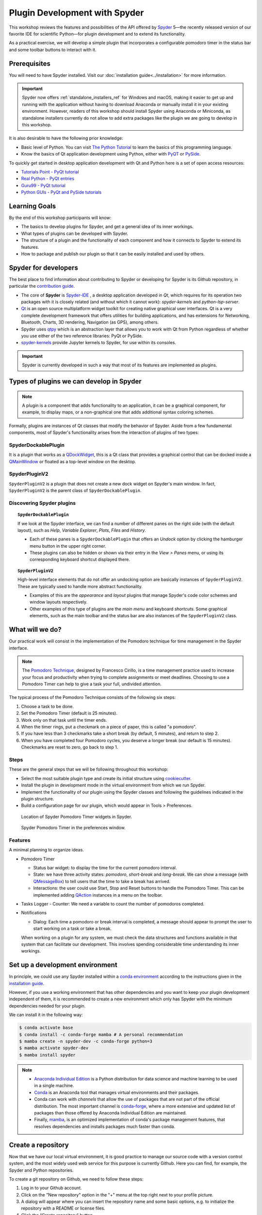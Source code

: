 ##############################
Plugin Development with Spyder
##############################

This workshop reviews the features and possibilities of the API offered by `Spyder`_ 5—the recently released version of our favorite IDE for scientific Python—for plugin development and to extend its functionality.

As a practical exercise, we will develop a simple plugin that incorporates a configurable pomodoro timer in the status bar and some toolbar buttons to interact with it.

.. _Spyder: https://www.spyder-ide.org



=============
Prerequisites
=============

You will need to have Spyder installed. Visit our :doc:`installation guide<../installation>` for more information.

.. important::

   Spyder now offers :ref:`standalone_installers_ref` for Windows and macOS, making it easier to get up and running with the application without having to download Anaconda or manually install it in your existing environment.
   However, readers of this workshop should install Spyder using Anaconda or Miniconda, as standalone installers currently do not allow to add extra packages like the plugin we are going to develop in this workshop.

It is also desirable to have the following prior knowledge:

* Basic level of Python. You can visit `The Python Tutorial`_ to learn the basics of this programming language.
* Know the basics of Qt application development using Python, either with `PyQT`_ or `PySide`_.

To quickly get started in desktop application development with Qt and Python here is a set of open access resources:

* `Tutorials Point - PyQt tutorial`_
* `Real Python - PyQt entries`_
* `Guru99 - PyQt tutorial`_
* `Python GUIs - PyQt and PySide tutorials`_

.. _The Python Tutorial: https://docs.python.org/3/tutorial/
.. _PyQt: https://www.riverbankcomputing.com/static/Docs/PyQt5/
.. _PySide: https://doc.qt.io/qtforpython-5/index.html
.. _Tutorials Point - PyQt tutorial: https://www.tutorialspoint.com/pyqt/index.htm
.. _Real Python - PyQt entries: https://realpython.com/search?q=pyqt
.. _Guru99 - PyQt tutorial: https://www.guru99.com/pyqt-tutorial.html
.. _Python GUIs - PyQt and PySide tutorials: https://www.pythonguis.com/

==============
Learning Goals
==============

By the end of this workshop participants will know:

* The basics to develop plugins for Spyder, and get a general idea of its inner workings.
* What types of plugins can be developed with Spyder.
* The structure of a plugin and the functionality of each component and how it connects to Spyder to extend its features.
* How to package and publish our plugin so that it can be easily installed and used by others.



=====================
Spyder for developers
=====================

The best place to find information about contributing to Spyder or developing for Spyder is its Github repository, in particular the `contribution guide`_.

.. image:: images/workshop-3/pd_spyder_ide.png
   :alt: Spyder IDE components.

* The core of **Spyder** is `Spyder-IDE`_ , a desktop application developed in *Qt*, which requires for its operation two packages with it is closely related (and without which it cannot work): *spyder-kernels* and *python-lsp-server*.

* `Qt`_ is an open source multiplatform widget toolkit for creating native graphical user interfaces. Qt is a very complete development framework that offers utilities for building applications, and has extensions for Networking, Bluetooth, Charts, 3D rendering, Navigation (as GPS), among others.

* Spyder uses `qtpy`_ which is an abstraction layer that allows you to work with Qt from Python regardless of whether you use either of the two reference libraries: PyQt or PySide.

* `spyder-kernels`_ provide Jupyter kernels to Spyder, for use within its consoles.

.. important::

   Spyder is currently developed in such a way that most of its features are implemented as plugins.

.. _contribution guide: https://github.com/spyder-ide/spyder/blob/master/CONTRIBUTING.md
.. _Qt: https://www.qt.io/
.. _qtpy: https://github.com/spyder-ide/qtpy
.. _spyder-kernels: https://github.com/spyder-ide/spyder-kernels
.. _pyls-spyder: https://github.com/spyder-ide/pyls-spyder
.. _python-lsp-server: https://github.com/python-lsp/python-lsp-server



=========================================
Types of plugins we can develop in Spyder
=========================================


.. image:: images/workshop-3/pd_spyder_plugins.png
   :alt: Types of Spyder plugins.

.. note::

    A plugin is a component that adds functionality to an application, it can be a graphical component, for example, to display maps, or a non-graphical one that adds additional syntax coloring schemes.

Formally, plugins are instances of Qt classes that modify the behavior of Spyder.
Aside from a few fundamental components, most of Spyder's functionality arises from the interaction of plugins of two types:


SpyderDockablePlugin
~~~~~~~~~~~~~~~~~~~~

It is a plugin that works as a `QDockWidget`_, this is a Qt class that provides a graphical control that can be docked inside a `QMainWindow`_ or floated as a top-level window on the desktop.

.. _QDockWidget: https://doc.qt.io/archives/qtforpython-5.12/PySide2/QtWidgets/QDockWidget.html
.. _QMainWindow: https://doc.qt.io/archives/qtforpython-5.12/PySide2/QtWidgets/QMainWindow.html


SpyderPluginV2
~~~~~~~~~~~~~~

``SpyderPluginV2`` is a plugin that does not create a new dock widget on Spyder's main window. In fact, ``SpyderPluginV2`` is the parent class of ``SpyderDockablePlugin``.



Discovering Spyder plugins
~~~~~~~~~~~~~~~~~~~~~~~~~~

.. topic:: ``SpyderDockablePlugin``

   If we look at the Spyder interface, we can find a number of different panes on the right side (with the default layout), such as *Help*, *Variable Explorer*, *Plots*, *Files* and *History*.

   * Each of these panes is a ``SpyderDockablePlugin`` that offers an *Undock* option by clicking the hamburger menu button in the upper right corner.

   * These plugins can also be hidden or shown via their entry in the *View > Panes* menu, or using its corresponding keyboard shortcut displayed there.

.. topic:: ``SpyderPluginV2``

   High-level interface elements that do not offer an undocking option are basically instances of ``SpyderPluginV2``. These are typically used to handle more abstract functionality.

   * Examples of this are the *appearance* and *layout* plugins that manage Spyder's code color schemes and window layouts respectively.

   * Other examples of this type of plugins are the *main menu* and keyboard *shortcuts*. Some graphical elements, such as the main toolbar and the status bar are also instances of the ``SpyderPluginV2`` class.



================
What will we do?
================

Our practical work will consist in the implementation of the Pomodoro technique for time management in the Spyder interface.

.. image:: images/workshop-3/pd_pomodoro_timer.png
   :alt: Description of the pomodoro technique.

.. note::

   The `Pomodoro Technique`_, designed by Francesco Cirillo, is a time management practice used to increase your focus and productivity when trying to complete assignments or meet deadlines.
   Choosing to use a Pomodoro Timer can help to give a task your full, undivided attention.

The typical process of the Pomodoro Technique consists of the following six
steps:

1. Choose a task to be done.
2. Set the Pomodoro Timer (default is 25 minutes).
3. Work only on that task until the timer ends.
4. When the timer rings, put a checkmark on a piece of paper, this is called "a pomodoro".
5. If you have less than 3 checkmarks take a short break (by default, 5 minutes), and return to step 2.
6. When you have completed four Pomodoro cycles, you deserve a longer break (our default is 15 minutes). Checkmarks are reset to zero, go back to step 1.

.. _Pomodoro Technique: https://francescocirillo.com/pages/pomodoro-technique


Steps
~~~~~

These are the general steps that we will be following throughout this workshop:

* Select the most suitable plugin type and create its initial structure using `cookiecutter`_.
* Install the plugin in development mode in the virtual environment from which we run Spyder.
* Implement the functionality of our plugin using the Spyder classes and following the guidelines indicated in the plugin structure.
* Build a configuration page for our plugin, which would appear in Tools > Preferences.

.. figure:: images/workshop-3/pd_spyder_wireframe.png
   :alt: Location of Spyder Pomodoro Timer widgets in Spyder.

   Location of Spyder Pomodoro Timer widgets in Spyder.

.. figure:: images/workshop-3/pd_preferences_wireframe.png
   :alt: Spyder Pomodoro Timer in the preferences window.

   Spyder Pomodoro Timer in the preferences window.


Features
~~~~~~~~

A minimal planning to organize ideas.

* Pomodoro Timer

  - Status bar widget: to display the time for the current pomodoro interval.
  - State: we have three activity states: *pomodoro*, *short-break* and *long-break*. We can show a message (with `QMessageBox`_) to tell users that the time to take a break has arrived.
  - Interactions: the user could use Start, Stop and Reset buttons to handle the Pomodoro Timer. This can be implemented adding `QAction`_ instances in a menu on the toolbar.

* Tasks Logger
  - Counter: We need a variable to count the number of pomodoros completed.

* Notifications

  - Dialog: Each time a pomodoro or break interval is completed, a message should appear to prompt the user to start working on a task or take a break.

  When working on a plugin for any system, we must check the data structures and functions available in that system that can facilitate our development.
  This involves spending considerable time understanding its inner workings.

.. _QTimer: https://doc.qt.io/archives/qtforpython-5.12/PySide2/QtCore/QTimer.html
.. _QToolButton: https://doc.qt.io/archives/qtforpython-5.12/PySide2/QtWidgets/QToolButton.html
.. _QAction: https://doc.qt.io/archives/qtforpython-5.12/PySide2/QtWidgets/QAction.html
.. _QLabel: https://doc.qt.io/archives/qtforpython-5.12/PySide2/QtWidgets/QLabel.html
.. _QLineEdit: https://doc.qt.io/archives/qtforpython-5.12/PySide2/QtWidgets/QLineEdit.html
.. _QMessageBox: https://doc.qt.io/archives/qtforpython-5.12/PySide2/QtWidgets/QMessageBox.html


================================
Set up a development environment
================================

In principle, we could use any Spyder installed within a `conda environment`_ according to the instructions given in the `installation guide`_.

However, if you use a working environment that has other dependencies and you want to keep your plugin development independent of them, it is recommended to create a new environment which only has Spyder with the minimum dependencies needed for your plugin.

.. image:: images/workshop-3/pd_dev_environment.png
   :alt: Spyder development environment.

We can install it in the following way:

.. code-block:: bash

   $ conda activate base
   $ conda install -c conda-forge mamba # A personal recommendation
   $ mamba create -n spyder-dev -c conda-forge python=3
   $ mamba activate spyder-dev
   $ mamba install spyder

.. note::

   * `Anaconda Individual Edition`_ is a Python distribution for data science and machine learning to be used in a single machine.
   * `Conda`_ is an Anaconda tool that manages virtual environments and their packages.
   * Conda can work with *channels* that allow the use of packages that are not part of the official distribution. The most important channel is `conda-forge`_, where a more extensive and updated list of packages than those offered by Anaconda Individual Edition are maintained.
   * Finally, `mamba`_, is an optimized implementation of conda's package management features, that resolves dependencies and installs packages much faster than conda.

.. _conda environment: https://conda.io/projects/conda/en/latest/user-guide/concepts/environments.html#virtual-environments
.. _installation guide: https://docs.spyder-ide.org/5/installation.html
.. _Anaconda Individual Edition: https://www.anaconda.com/products/individual
.. _Conda: https://docs.conda.io/en/latest/
.. _conda-forge: https://conda-forge.org/
.. _mamba: https://github.com/mamba-org/mamba



===================
Create a repository
===================

Now that we have our local virtual environment, it is good practice to manage our source code with a version control system, and the most widely used web service for this purpose is currently Github. Here you can find, for example, the Spyder and Python repositories.

.. image:: images/workshop-3/pd_github_repo.png
   :alt: Git and Github repository concepts.

To create a git repository on Github, we need to follow these steps:

#. Log in to your Github account.
#. Click on the "New repository" option in the "+" menu at the top right next to your profile picture.
#. A dialog will appear where you can insert the repository name and some basic options, e.g. to initialize the repository with a README or license files.
#. Click the “Create repository” button.
#. In the main window of the recently created repository, click on the green "Code" button an copy the clone link.
#. In your local command line run ``$ git clone [repo-link]``. You must have git installed and configured on your computer. If you don't have experience using git we recommend The Carpentries workshop `Version control with git`_.

A detailed description of `repository creation`_ could be found in the official Github documentation, and a `hello world`_ tutorial with basic git operations from the Github interface.

.. _Version control with git: https://swcarpentry.github.io/git-novice/
.. _repository creation: https://docs.github.com/en/get-started/quickstart/create-a-repo
.. _hello world: https://docs.github.com/en/get-started/quickstart/hello-world



=================
Let's get started
=================

We already have a git repository and a virtual environment where Spyder 5 is installed.

Let's activate our environment and go into the local folder of our repository.

.. code-block:: shell

   mamba activate spyder-dev
   cd /path/to/your/repository

Then we need to use ``cookiecutter`` to create the initial structure of our plugin. `cookiecutter`_ is a tool made in Python specifically designed to create project templates.
We have developed one of these templates to generate the basic structure of a plugin, it can be found at: https://github.com/spyder-ide/spyder5-plugin-cookiecutter

.. _cookiecutter: https://cookiecutter.readthedocs.io

.. image:: images/workshop-3/pd_plugin_structure.png
   :alt: Folder structure of our plugin.

Let's run cookiecutter to generate our

.. code-block:: shell

   $ cookiecutter https://github.com/spyder-ide/spyder5-plugin-cookiecutter
   You\'ve downloaded /home/mapologo/.cookiecutters/spyder5-plugin-cookiecutter before. Is it okay to delete and re-download it? [yes]:
   full_name [Spyder Bot]: Francisco Palm # It's your name, better John Doe
   email [spyder.python@gmail.com]: fpalm@qu4nt.com
   github_username [spyder-bot]: map0logo
   github_org [spyder-ide]:
   project_name [Spyder Boilerplate]: Spyder Pomodoro Timer
   project_short_description [Boilerplate needed to create a Spyder Plugin.]: A very simple pomodoro timer that shows in the status bar.
   project_pypi_name [spyder-pomodoro-timer]:
   project_package_name [spyder_pomodoro_timer]:
   pypi_username [map0logo]:
   Select plugin_type:
   1 - Spyder Dockable Plugin
   2 - Spyder Plugin
   Choose from 1, 2 [1]: 2
   Select open_source_license:
   1 - MIT license
   2 - BSD license
   3 - ISC license
   4 - Apache Software License 2.0
   5 - GNU General Public License v3
   6 - Not open source
   Choose from 1, 2, 3, 4, 5, 6 [1]: 1


The plugin structure
~~~~~~~~~~~~~~~~~~~~


After ``cookicutter`` finishes its job, you'll get the following tree structure in your repository

.. code-block:: bash

   .
   ├── [Some info files]
   ├── Makefile
   ├── setup.py
   ├── spyder_pomodoro_timer
   │   ├── __init__.py
   │   └── spyder
   │       ├── __init__.py
   │       ├── api.py
   │       ├── confpage.py
   │       ├── container.py
   │       ├── locale
   │       │   └── spyder_pomodoro_timer.pot
   │       ├── plugin.py
   │       └── widgets.py
   └── tests


In the root folder you'll find two important files:

* The Makefile, which has several useful commands:

.. code-block:: bash

   clean                remove all build, test, coverage and Python artifacts
   clean-build          remove build artifacts
   clean-pyc            remove Python file artifacts
   clean-test           remove test and coverage artifacts
   test                 run tests quickly with the default Python
   docs                 generate Sphinx HTML documentation, including API docs
   servedocs            compile the docs watching for changes
   release              package and upload a release
   dist                 builds source and wheel package
   install              install the package to the active Python's site-packages
   develop              install the package to the active Python's site-packages


* ``setup.py``, which helps you to install, package and distribute your plugin with ``setuptools``, the standard for distributing Python Modules.
  On this file the ``entry_points`` parameter of ``setup`` is quite important, as it is the one that allows Spyder to identify this package as a plugin, and to know how to access its functionalities.



The ``spyder-pomodoro-timer`` folder has the name you introduced when running ``cookiecutter``. Inside this you'll see a folder called ``spyder``, where we will place the code of our plugin.

In the ``spyder`` directory you'll find the following files:

* ``api.py``: where the functionality of the plugin is exposed to the rest of Spyder. That would allow additional functionality to be added from other plugins.

* ``plugin.py``: is the core of the plugin. Depending on the type of plugin we created, here you'll see an instance of ``SpyderDockablePlugin`` or ``SpyderPluginV2``.

  * If it is a ``SpyderPluginV2`` you should set a constant class named ``CONTAINER_CLASS`` with an instance of ``PluginMainContainer``.
  * If it is a ``SpyderDockablePlugin`` you should set a constant class named ``WIDGET_CLASS`` with an instance of ``PluginMainWidget``.

* ``container.py``: only used for ``SpyderPluginV2`` plugins. This file contains an instance of ``PluginMainContainer`` that holds a reference to all graphical elements (or widgets) that the plugin is going to add to the interface. This is necessary because Qt requires widgets to be children of other widgets before using them (otherwise they appear as floating windows). Since ``SpyderPluginV2`` is not a widget, we need a data structure (i.e. the container) that is a widget for that.

* ``widgets.py``: in this file we will add the graphical components of our plugin. If it is of type ``SpyderPluginV2`` and it does not have widgets, then it is not necessary.
  We can also place here the instance of ``PluginMainWidget`` necessary for ``SpyderDockablePlugin``, if we are developing that kind of plugin.

* ``confpage.py``: this is where you specify the configuration page that will be displayed in ``Preferences``, so that the user can adjust the options of our plugin.



=========================
Building our first plugin
=========================

From now on we will be building the plugin step by step. In the `spyder pomodoro timer repository`_ you will find the final version of the code for you to take a look at it, in case we are missing any detail.

.. _spyder pomodoro timer repository: https://github.com/map0logo/spyder-pomodoro-timer

Widgets
~~~~~~~

The best way to start building our plugin is by implementing its graphical components first in ``widgets.py``

Let's call the initial version, without any editing ``INITIAL``.
In `INITIAL`_, widgets.py is as follows:

.. code-block:: python

   # Spyder imports
   from spyder.api.config.decorators import on_conf_change
   from spyder.api.translations import get_translation

   from spyder.api.widgets.mixins import SpyderWidgetMixin


   # Localization
   _ = get_translation("spyder_pomodoro_timer.spyder")


.. hint::

   The preset imports are a guide to what we will need in our plugin. The ``on_conf_change`` decorator will allow us to propagate the changes in configuration. ``get_translation`` helps us to generate translation strings for the plugin and ``SpyderWidgetMixin`` adds to any widget the attributes and methods needed to integrate it with Spyder (icon, style, translation, actions and extra options).

When taking a look at the Spyder ``api`` module, we can find that in Spyder there are two types of predefined components for the status bar:

* ``StatusBarWidget``, a class derived from ``QWidget`` and ``SpyderWidgetMixin``, which contains an icon, a label and a spinner (to show the plugin loading).
* ``BaseTimerStatus``, a class derived from ``StatusBarWidget`` with an internal ``QTimer`` to periodically update its content.

.. note::

   Below, we will be indicating links in github with the diffs between the tags, this as an aid to check the progressive changes that will be made in the code.

The first version that we are going to reach after the first editions will be called ``HELLO WORLD``.

`INITIAL -> HELLO WORLD widgets.py diff`_

.. _INITIAL -> HELLO WORLD widgets.py diff: https://github.com/map0logo/spyder-pomodoro-timer/commit/c7b5cc6c4ce3c4afcd3cb9d3474bdabe2b81e060

Since we want a widget that shows the pomodoro countdown and is periodically updated, we will use a ``BaseTimerStatus`` instance.

So, we can substitute

.. code-block:: python

   from spyder.api.widgets.mixins import SpyderWidgetMixin

with

.. code-block:: python

   from spyder.api.widgets.status import BaseTimerStatus
   from spyder.utils.icon_manager import ima

Add an initial import:

.. code-block:: python

   # Third party imports
   import qtawesome as qta

With that, we can write our first widget like this

.. code-block:: python

   class PomodoroTimerStatus(BaseTimerStatus):
       """Status bar widget to display the pomodoro timer"""

       ID = "pomodoro_timer_status"
       CONF_SECTION = "spyder_pomodoro_timer"

       def __init__(self, parent):
           super().__init__(parent)
           self.value = "25:00"

       def get_tooltip(self):
           """Override api method."""
           return "I am the Pomodoro timer!"

       def get_icon(self):
           return qta.icon("mdi.av-timer", color=ima.MAIN_FG_COLOR)

.. hint::

    Spyder needs ``ID`` to be defined for ``BaseTimerStatus``. Its constructor calls the parent class constructor and initializes the label with ``value``.

We add a tooltip to verify the presence of our widget. Since Spyder uses ``qtawesome`` (another of our projects that eases the incorporation of iconic fonts into PyQt applications), we can select an appropriate icon by running the ``qta-browser`` command on a terminal.

.. code-block:: bash

   (spyder-dev) $ qta-browser

From here we can select and copy the name of the icon of our preference.

.. image:: images/workshop-3/pd_qta-browser_timer.png
   :alt: qta browser dialog

To finish the implementation of our widget, we need to add the following method:

.. code-block:: python

   # ---- BaseTimerStatus API
   def get_value(self):
       """Get current time of the timer"""

       return self.value

``BaseTimerStatus`` requires this method to be implemented to update its content every time it is requested by the internal timer.


The container
~~~~~~~~~~~~~

The next step in the development of our plugin is to create an instance of the widget we wrote above, so we can add it to Spyder's status bar. For that, we need to use a container. Due to Qt specifics, we need an instance of ``QWidget`` (the container) to be the parent of all other widgets part of our plugin (as mentioned above).

Thus, the `COOKIECUTTER`_ version of ``container.py`` is:

.. code-block:: python

   from spyder.api.config.decorators import on_conf_change
   from spyder.api.translations import get_translation
   from spyder.api.widgets.main_container import PluginMainContainer

   _ = get_translation("spyder_pomodoro_timer.spyder")


   class SpyderPomodoroTimerContainer(PluginMainContainer):

       # Signals

       # --- PluginMainContainer API
       # ------------------------------------------------------------------------
       def setup(self):
           pass

       def update_actions(self):
           pass

`INITIAL -> HELLO WORLD container.py diff`_

.. _INITIAL -> HELLO WORLD container.py diff: https://github.com/map0logo/spyder-pomodoro-timer/commit/73dbc2c010274613357d6d8d2e4d1428dc030c77

In this case ``SpyderPomodoroTimerContainer`` is already defined, and we must implement the ``setup`` and ``update_actions`` methods.

Now we are going to add the widget created earlier to the container. To do so, first we need to import the widget.

.. code-block:: python

   # Local imports
   from spyder_pomodoro_timer.spyder.widgets import PomodoroTimerStatus

Then we edit the ``setup`` method to add an instance of our widget.

.. code-block:: python

       def setup(self):
           # Widgets
           self.pomodoro_timer_status = PomodoroTimerStatus(self)


Plugin
~~~~~~

Finally, we define our plugin so that it is registered within Spyder.
The `INITIAL`_ version (i.e. the one created by cookiecutter)  for ``plugin.py`` is:

* Imports:

.. code-block:: python

    # Third-party imports
    from qtpy.QtGui import QIcon

    # Spyder imports
    from spyder.api.plugins import Plugins, SpyderPluginV2
    from spyder.api.translations import get_translation

    # Local imports
    from spyder_pomodoro_timer.spyder.confpage import SpyderPomodoroTimerConfigPage
    from spyder_pomodoro_timer.spyder.container import SpyderPomodoroTimerContainer

    _ = get_translation("spyder_pomodoro_timer.spyder")

* Plugin class:

.. code-block:: python

    class SpyderPomodoroTimer(SpyderPluginV2):
        """
        Spyder Pomodoro Timer plugin.
        """

        NAME = "spyder_pomodoro_timer"
        REQUIRES = []
        OPTIONAL = []
        CONTAINER_CLASS = SpyderPomodoroTimerContainer
        CONF_SECTION = NAME
        CONF_WIDGET_CLASS = SpyderPomodoroTimerConfigPage

        # --- Signals

        # --- SpyderPluginV2 API
        # ------------------------------------------------------------------------
        def get_name(self):
            return _("Spyder Pomodoro Timer")

        def get_description(self):
            return _("A very simple pomodoro timer")

        def get_icon(self):
            return QIcon()

        def on_initialize(self):
            container = self.get_container()
            print('SpyderPomodoroTimer initialized!')

        def check_compatibility(self):
            valid = True
            message = ""  # Note: Remember to use _("") to localize the string
            return valid, message

        def on_close(self, cancellable=True):
            return True

`INITIAL -> HELLO WORLD plugin.py diff`_

.. _INITIAL -> HELLO WORLD plugin.py diff: https://github.com/map0logo/spyder-pomodoro-timer/commit/d368e695e096e1a054e043671f98b5f0021b6822

First, we need to declare the dependencies of our plugin, by defining the ``REQUIRES`` class constant. Since we're going to add a status bar widget, we require the ``StatusBar`` plugin, as shown below.

.. code-block:: python

       REQUIRES = [Plugins.StatusBar]

Then we need to set the icon for our plugin. For that, we substitute

.. code-block:: python

   from qtpy.QtGui import QIcon

   # ...

and

.. code-block:: python

       def get_icon(self):
           return QIcon()

by

.. code-block:: python

   # Third-party imports
   import qtawesome as qta

   # Spyder imports
   from spyder.utils.icon_manager import ima

and

.. code-block:: python

       def get_icon(self):
           return qta.icon("mdi.av-timer", color=ima.MAIN_FG_COLOR)


Due to recent changes to the Spyder API, we need to add to the spyder imports

.. code-block:: python

   # Spyder imports
   from spyder.api.plugin_registration.decorators import on_plugin_available

And add after the ``on_initialize`` method, the following:

.. code-block:: python

       @on_plugin_available(plugin=Plugins.StatusBar)
       def on_statusbar_available(self):
           statusbar = self.get_plugin(Plugins.StatusBar)
           if statusbar:
               statusbar.add_status_widget(self.pomodoro_timer_status)

With these changes, Spyder will be aware of the presence of our plugin, and that this plugin adds a new widget to the status bar.

Finally, we add the following method to our plugin:

.. code-block:: python

   @property
   def pomodoro_timer_status(self):
       container = self.get_container()
       return container.pomodoro_timer_status

In this way, ``SpyderPomodoroTimer`` can access ``pomodoro_timer_status`` of ``SpyderPomodoroTimerContainer`` as if it were its own property.

In summary, we did the following:

.. image:: images/workshop-3/pd_plugin_build.png
   :alt: Basic structure of Pomodoro Timer Spyder plugin.

We created a widget, then we added it to the container, which is registered in the plugin through the ``CONTAINER_CLASS`` constant. In the plugin, we accessed the instance of that widget and added it to the status bar.

.. _INITIAL: https://github.com/map0logo/spyder-pomodoro-timer/tree/v0.1.1-dev0

======================
How to test our plugin
======================

Now it is time to see how our plugin looks in the Spyder interface.

**From the root folder of our plugin**, we activate the environment where Spyder is installed, and run:

.. code-block:: bash

   (base) $ conda activate spyder-dev
   (spyder-dev) $ pip install -e .


Now we can see two outputs. The first one is shown in the command line:

.. code-block:: bash

   (spyder-dev) $ spyder
   SpyderPomodoroTimer registered!

And in Spyder you'll see our plugin in the status bar with the tooltip "I am the Pomodoro tooltip".

.. image:: images/workshop-3/pd_hello_world.png
   :alt: First version of our plugin

Keep in mind that every time we make a change to our code, it is necessary to restart Spyder so that the plugin is reloaded and we can check the changes.



====================
Enhancing our plugin
====================

From now on we are going to go into details of how things are implemented in Qt. So in case you have any doubts, the Qt documentation will be your best guide.
We created an annex to this workshop that quickly explains way the fundamental concepts of Qt for those in a hurry: :ref:`qt-fundamentals`


Timer updates
~~~~~~~~~~~~~

The first problem with our plugin is that its pomodoro timer is not being updated. To activate it we can use the ``QTimer`` in ``PomodoroTimerStatus``, which is present because it's an instance of ``BaseTimerStatus``.

The second version where the value in the status bar is updated is called ``TIMER``.

Let's go back to ``widgets.py`` and add this constant below the import lines (line 22).

`HELLO WORLD -> TIMER widgets.py diff`_

.. _HELLO WORLD -> TIMER widgets.py diff: https://github.com/map0logo/spyder-pomodoro-timer/commit/5d72eaf2c8ce6c7760529c90121837e275757974

.. code-block:: python

   # --- Constants
   # ------ Time limits by default

   POMODORO_DEFAULT = 25 * 60 * 1000  # 25 mins in milliseconds
   INTERVAL = 1000

``POMODORO_DEFAULT`` is to set the pomodoro time limit in milliseconds, and ``INTERVAL`` to the timer update rate.

Now, in the ``__init__`` method of ``PomodoroTimerStatus`` we need to add:

.. code-block:: python

       # Actual time limits
       self.pomodoro_limit = POMODORO_DEFAULT
       self.countdown = self.pomodoro_limit

       self._interval = INTERVAL
       self.timer.timeout.connect(self.update_timer)
       self.timer.start(self._interval)

Up to this point, we created a default value (``POMODORO_DEFAULT``) for the timer duration during pomodoros; we added it to the ``pomodoro_limit`` attribute to be able to configure it; and with that value we initialized the ``countdown`` attribute that will be modified over time.
As for the update interval of the timer, we set it to to the value of ``INTERVAL``, which corresponds to 1 second (one thousand milliseconds).

The function of ``self.timer`` is to update our timer periodically. This is done through the method ``timeout.connect()``, to which we pass as parameter the reference to the ``update_timer`` function that will perform the required adjustments.

Now let's implement ``update_timer`` at the end of the file:

.. code-block:: python

       def display_time(self):
           """Calculate the time that should be displayed."""

           minutes = int((self.countdown / (1000 * 60)) % 60)
           seconds = int((self.countdown / 1000) % 60)
           return f"{minutes:02d}:{seconds:02d}"

       def update_timer(self):
           """Updates the timer and the current widget. Also, update the
           task counter if a task is set."""

           if self.countdown > 0:
               # Update the current timer by decreasing the current running time by one second
               self.countdown -= INTERVAL
               self.value = self.display_time()

Here we rely on the ``display_time`` method that converts the current ``countdown`` value, which is measured in milliseconds, into a human-readable format. And ``update_timer`` simply keeps updating the countdown until it reaches zero.

If we run Spyder again we will find that our timer has come to life.

.. image:: images/workshop-3/pd_timer_countdown.gif
   :alt: Timer countdown working.



==============
Timer controls
==============

Now we need a way to control our timer. We can achieve this by adding some buttons to Spyder's toolbar, which will be useful to learn how to work with toolbars, menus and actions in Spyder.


PomodoroTimerToolbar
~~~~~~~~~~~~~~~~~~~~

The next version where actions are added to the toolbar is called ``ACTIONS``.

`TIMER -> ACTIONS widgets.py diff`_

.. _TIMER -> ACTIONS widgets.py diff: https://github.com/map0logo/spyder-pomodoro-timer/commit/48a946fdbb934b9b85facd3c1b77fc8999e049a9

Let's go back to ``widgets.py`` and import the Spyder application toolbar class:

.. code-block:: python

   from spyder.api.widgets.toolbars import ApplicationToolbar

And create an instance of it by adding the following code before the definition of ``PomodoroTimerStatus``:

.. code-block:: python

   class PomodoroTimerToolbar(ApplicationToolbar):
       """Toolbar to add buttons to control our timer."""

       ID = 'pomodoro_timer_toolbar'

As you can see, this statement is very simple. It only needs to declare an ``ID``, that serves to identify our toolabr among the rest.

It is possible to include other Qt widgets in our toolbar, but in this case it's better to use the appropriate Spyder methods for that in order to maintain their relationship with the rest of the application. In other words, as long as the widget you need exists in ``spyder.api.widgets``, use it!


Next, we need to declare a boolean variable in our status widget to indicate if the countdown is paused or not. For that, let's add the following inside the ``__init__`` method of ``PomodoroTimerStatus``:

.. code-block:: python

   self.pause = True

And inside the ``update_timer`` method, substitute

.. code-block:: python

           if self.countdown > 0:
               ...

by

.. code-block:: python

           if self.countdown > 0 and not self.pause:
               ...


Create the Pomodoro Toolbar
~~~~~~~~~~~~~~~~~~~~~~~~~~~

Now we are going to create a new section in our toolbar and associate some functionality to it by means of actions. This particular information is recommended to be included in the ``api.py`` file because this way we can offer endpoints to the rest of Spyder and new plugins for tweaking the behavior of our plugin.

`TIMER -> ACTIONS api.py diff`_

.. _TIMER -> ACTIONS api.py diff: https://github.com/map0logo/spyder-pomodoro-timer/commit/cf540f972f37aaf5d6ccc8524cbcc7aeae9c483b

Let's add the following to the end of ``api.py``:

.. code-block:: python

   class PomodoroToolbarActions:
       Start = 'start_timer'
       Pause = 'pause_timer'
       Stop = 'stop_timer'


   class PomodoroToolbarSections:
       Controls = "pomodoro_timer"

   class PomodoroMenuSections:
       Main = "main_section"

With these we are telling the rest of Spyder, and our own plugin, that we are going to have a new toolbar section called "pomodoro_timer". This section will consist of a button containing a menu (with a single section "main_section") and actions identified as "start_timer", "pause_timer" and "stop_timer", to start, pause and stop (resetting) our timer, respectively.

Note that these are simple class definitions with class constants, to ease the encapsulation and exchange of this information in a simple way.

Add actions to the toolbar
~~~~~~~~~~~~~~~~~~~~~~~~~~

`TIMER -> ACTIONS container.py diff`_

.. _TIMER -> ACTIONS container.py diff: https://github.com/map0logo/spyder-pomodoro-timer/commit/492f30771285af937a8a75d69e4e879d21f9dc0f

Now let's go to ``container.py``, where we are going to implement the behavior of our new toolbar and its actions.
In this case, we are not going to specify the internal behavior of our plugin, but the relationship between its widgets and other areas of Spyder, so it is more convenient to do it in the container.

As we did with ``PomodoroTimerStatus``, we are going to use ``qtawesome`` icons for our actions. For this purpose, let's add at the beginning of our imports:

.. code-block:: python

   # Third party imports
   import qtawesome as qta
   from qtpy.QtWidgets import QToolButton

We also imported ``QToolButton`` because it will be used to set the button that we will add in our toolbar.

At the end of the Spyder imports we also need:

.. code-block:: python

   from spyder.utils.icon_manager import ima

Now, let's include ``PomodoroTimerToolbar`` and the actions and sections we just declared in ``api.py`` in our local imports:

.. code-block:: python

   from spyder_pomodoro_timer.spyder.widgets import (
       PomodoroTimerStatus,
       PomodoroTimerToolbar,
   )
   from spyder_pomodoro_timer.spyder.api import (
       PomodoroToolbarActions,
       PomodoroToolbarSections,
       PomodoroMenuSections,
   )

Next, we need to do following things in the ``setup`` method of ``SpyderPomodoroTimerContainer``.

The first one is to create an instance of the toolbar class we declared earlier:

.. code-block:: python

           title = _("Pomodoro Timer Toolbar")
           self.pomodoro_timer_toolbar = PomodoroTimerToolbar(self, title)

The second one is to create the actions corresponding to Start, Pause and Stop our pomodoro timer:

.. code-block:: python

           # Actions
           start_timer_action = self.create_action(
               PomodoroToolbarActions.Start,
               text=_("Start"),
               tip=_("Start timer"),
               icon=qta.icon("fa.play-circle", color=ima.MAIN_FG_COLOR),
               triggered=self.start_pomodoro_timer,
           )

           pause_timer_action = self.create_action(
               PomodoroToolbarActions.Pause,
               text=_("Pause"),
               tip=_("Pause timer"),
               icon=qta.icon("fa.pause-circle", color=ima.MAIN_FG_COLOR),
               triggered=self.pause_pomodoro_timer,
           )

           stop_timer_action = self.create_action(
               PomodoroToolbarActions.Stop,
               text=_("Stop"),
               tip=_("Stop timer"),
               icon=qta.icon("fa.stop-circle", color=ima.MAIN_FG_COLOR),
               triggered=self.stop_pomodoro_timer,
           )

The third one is to create the menu that will contain our actions and add them to it.

.. code-block:: python

           self.pomodoro_menu = self.create_menu(
               "pomodoro_timer_menu",
               text=_("Pomodoro timer"),
               icon=qta.icon("mdi.av-timer", color=ima.MAIN_FG_COLOR),
           )

           # Add actions to the menu
           for action in [start_timer_action, pause_timer_action, stop_timer_action]:
               self.add_item_to_menu(
                   action,
                   self.pomodoro_menu,
                   section=PomodoroMenuSections.Main,
               )

The fourth one is to create a button that will contain the menu and configure it as ``PopupMode``, so that it is displayed when clicked.

.. code-block:: python

           self.pomodoro_button = self.create_toolbutton(
               "pomodoro_timer_button",
               text=_("Pomodoro timer"),
               icon=qta.icon("mdi.av-timer", color=ima.MAIN_FG_COLOR),
           )

           self.pomodoro_button.setMenu(self.pomodoro_menu)
           self.pomodoro_button.setPopupMode(QToolButton.InstantPopup)

And finally, the fifth one is to add the button to our toolbar:

.. code-block:: python

           # Add menu to toolbar
           self.add_item_to_toolbar(
               self.pomodoro_button,
               self.pomodoro_timer_toolbar,
               section=PomodoroToolbarSections.Controls,
           )

When creating the actions, we indicate by means of the ``triggered`` parameter the methods to be executed when they are activated, i.e. when the corresponding buttons on the toolbar are clicked.

We can insert these methods at the end of the ``SpyderPomodoroTimerContainer`` declaration, in the section that our cookiecutter template indicates as ``# --- Public API``.

.. code-block:: python

           def start_pomodoro_timer(self):
               """Start the timer."""
               self.pomodoro_timer_status.timer.start(1000)
               self.pomodoro_timer_status.pause = False

           def pause_pomodoro_timer(self):
               """Pause the timer."""
               self.pomodoro_timer_status.timer.stop()
               self.pomodoro_timer_status.pause = True

           def stop_pomodoro_timer(self):
               """Stop the timer."""
               self.pomodoro_timer_status.timer.stop()
               self.pomodoro_timer_status.pause = True
               self.pomodoro_timer_status.countdown = self.pomodoro_timer_status.pomodoro_limit

These methods simply manipulate the ``pause`` field of ``pomodoro_timer_status``, and in the case of ``stop_pomodoro_timer`` the countdown is restarted.

Register the toolbar
~~~~~~~~~~~~~~~~~~~~

`TIMER -> ACTIONS plugin.py diff`_

.. _TIMER -> ACTIONS plugin.py diff: https://github.com/map0logo/spyder-pomodoro-timer/commit/012c5ef6568114ea945501d44efb30afeefbad98

A final mandatory step is to go to ``plugin.py`` and register this new toolbar component.

To do this, add ``Plugins.Toolbar`` to the plugin requirements:

.. code-block:: python

       REQUIRES = [Plugins.StatusBar, Plugins.Toolbar]

And use this plugin's API to add the toolbar we have created in the container to Spyder's toolbar.

.. code-block:: python

       @on_plugin_available(plugin=Plugins.Toolbar)
       def on_toolbar_available(self):
           container = self.get_container()
           toolbar = self.get_plugin(Plugins.Toolbar)
           toolbar.add_application_toolbar(container.pomodoro_timer_toolbar)

Review the changes
~~~~~~~~~~~~~~~~~~

The first thing we can notice is that we already have the corresponding buttons in the toolbar.

.. image:: images/workshop-3/pd_toolbar_actions.gif
   :alt: Pomodoro timer toolbar buttons

The strings that were entered as the ``tip`` parameter in the creation of the actions are shown here as the buttons' tooltips.

Also, if we check the menu "View > Toolbars", we find that there is a new entry there corresponding to our toolbar.

.. image:: images/workshop-3/pd_view_pomodoro_toolbar.png
   :alt: View > Toolbars menu with "Pomodoro Timer Toolbar" option.


Finally, let's check how the new Pomodoro Timer control buttons in the toolbar interact with the component in the status bar.

.. image:: images/workshop-3/pd_toolbar_statusbar_interact.gif
   :alt: Interaction between the Pomodoro Timer toolbar and its status bar.



========================
Add a Configuration Page
========================

Another feature of Spyder plugins is that they can have configurable options that appear in Spyder's Preferences window.

Configuration defaults
~~~~~~~~~~~~~~~~~~~~~~

The final version in which we add a configurable parameter will be called ``CONFPAGE``.

The first step is to define what options we want to offer to our users. For this we must create a new file, which we can call ``conf.py``. In this file we will write the following:

`ACTIONS -> CONFPAGE config.py diff`_

.. _ACTIONS -> CONFPAGE config.py diff: https://github.com/map0logo/spyder-pomodoro-timer/commit/b71457c96013dc0b9c27d588f46568a81e9a2f0c

.. code-block:: python

   """Spyder terminal default configuration."""

   # --- Constants
   # ------ Time limits by default

   POMODORO_DEFAULT = 25 * 60 * 1000  # 25 mins in milliseconds

   CONF_SECTION = "spyder_pomodoro_timer"

   CONF_DEFAULTS = [
       (
           CONF_SECTION,
           {
               "pomodoro_limit": POMODORO_DEFAULT / (60 * 1000),
           },
       ),
       ("shortcuts", {"pomodoro-timer start/pause": "Ctrl+Alt+Shift+P"}),
   ]

We must highlight the declaration of ``CONF_SECTION``, which is the internal name of the section in Preferences corresponding to our plugin; and the dictionary keys associated with ``CONF_DEFAULTS``. In this case, we are indicating that ``pomodoro_limit`` is a configurable parameter within the ``spyder_pomodoro_timer`` section.

At the end of this file it is necessary to set another important constant, ``CONF_VERSION``, which must be updated when adding, removing or renaming configurable parameters in successive versions of the plugin.

.. code-block:: python

   # IMPORTANT NOTES:
   # 1. If you want to *change* the default value of a current option, you need to
   #    do a MINOR update in config version, e.g. from 1.0.0 to 1.1.0
   # 2. If you want to *remove* options that are no longer needed in our codebase,
   #    or if you want to *rename* options, then you need to do a MAJOR update in
   #    version, e.g. from 1.0.0 to 2.0.0
   # 3. You don't need to touch this value if you're just adding a new option
   CONF_VERSION = "1.0.0"

Note that we are moving the definition of ``POMODORO_DEFAULT`` from ``widgets.py`` to ``conf.py``, since we now have a dedicated place for default configuration values.

Configuration page
~~~~~~~~~~~~~~~~~~

Now, we need to build the page that will appear in the Preferences window. For this, we edit the ``confpage.py`` file generated by cokkiecutter as follows:

`ACTIONS -> CONFPAGE confpage.py diff`_

.. _ACTIONS -> CONFPAGE confpage.py diff: https://github.com/map0logo/spyder-pomodoro-timer/commit/bd3bcf2ce895c440fb2d6b80233100c6d86822fe

.. code-block:: python

   """
   Spyder Pomodoro Timer Preferences Page.
   """
   from qtpy.QtWidgets import QGridLayout, QGroupBox, QVBoxLayout
   from spyder.api.preferences import PluginConfigPage
   from spyder.api.translations import get_translation

   from spyder_pomodoro_timer.spyder.config import POMODORO_DEFAULT

   _ = get_translation("spyder_pomodoro_timer.spyder")


   class SpyderPomodoroTimerConfigPage(PluginConfigPage):

       # --- PluginConfigPage API
       # ------------------------------------------------------------------------
       def setup_page(self):
           limits_group = QGroupBox(_("Time limits"))
           pomodoro_spin = self.create_spinbox(
               _("Pomodoro timer limit"),
               _("min"),
               "pomodoro_limit",
               default=POMODORO_DEFAULT,
               min_=5,
               max_=100,
               step=1,
           )

           pt_limits_layout = QGridLayout()
           pt_limits_layout.addWidget(pomodoro_spin.plabel, 0, 0)
           pt_limits_layout.addWidget(pomodoro_spin.spinbox, 0, 1)
           pt_limits_layout.addWidget(pomodoro_spin.slabel, 0, 2)
           pt_limits_layout.setColumnStretch(1, 100)
           limits_group.setLayout(pt_limits_layout)

           vlayout = QVBoxLayout()
           vlayout.addWidget(limits_group)
           vlayout.addStretch(1)
           self.setLayout(vlayout)

This mostly corresponds to the regular code for user interfaces based on Qt widgets. In this case, our options section corresponds to a ``QGroupBox``, where the parameters are organized vertically using a ``QVBoxLayout``, and each parameter corresponds to a ``QGridLayout`` where labels and inputs are distributed (in this case a ``QSpinBox``).

Configuration pages in Spyder provide some helper methods to facilitate this work. For instance, ``create_spinbox`` allows to instantiate and initialize in a single step the widgets corresponding prefix an suffix labels together with the spinbox.

Propagate configuration changes
~~~~~~~~~~~~~~~~~~~~~~~~~~~~~~~

Since we moved all the configuration information to ``conf.py``, now we have to import it from there into ``widgets.py``.

`ACTIONS -> CONFPAGE widgets.py diff`_

.. _ACTIONS -> CONFPAGE widgets.py diff: https://github.com/map0logo/spyder-pomodoro-timer/commit/b94cee118bf887b52934230a35d67a0080551a68

.. code-block:: python

   # Local imports
   from spyder_pomodoro_timer.spyder.config import (
       CONF_SECTION,
       CONF_DEFAULTS,
       CONF_VERSION,
   )

Now we can access the configuration options from anywhere in our plugin using the ``get_conf`` method. In this case we use it to access the value of ``pomodoro_limit`` from the configuration instead of the constant ``POMODORO_DEFAULT``.

.. code-block:: python

           self.pomodoro_limit = self.get_conf(
               "pomodoro_limit"
           )

Now we can add a method that updates our configurable parameter ``pomodoro_limit``. The ``@on_conf_change`` decorator is the one in charge of capturing the signal that is generated when applying the change of a specific option.

.. code-block:: python

       @on_conf_change(option="pomodoro_limit")
       def set_pomodoro_limit(self, value):
           self.pomodoro_limit = int(value) * 1000 * 60
           self.countdown = self.pomodoro_limit
           self.value = self.display_time()

Registering preferences
~~~~~~~~~~~~~~~~~~~~~~~

Finally, it is necessary to activate the use of preferences in ``plugin.py``, by requiring the Preferences plugin

`ACTIONS -> CONFPAGE plugin.py diff`_

.. _ACTIONS -> CONFPAGE plugin.py diff: https://github.com/map0logo/spyder-pomodoro-timer/commit/b238b133d46a52e2d6e57ae938964094a45e7177

.. code-block:: python

   class SpyderPomodoroTimer(SpyderPluginV2):
       ...
       REQUIRES = [Plugins.Preferences, Plugins.StatusBar, Plugins.Toolbar]


and registering our plugin in a method with the decorator ``@on_plugin_available``.

.. code-block:: python

       @on_plugin_available(plugin=Plugins.Preferences)
       def on_preferences_available(self):
           preferences = self.get_plugin(Plugins.Preferences)
           preferences.register_plugin_preferences(self)

Now we can access the Preferences window either from the toolbar or from the "Tools > Preferences" menu. There we will find a section called *Spyder Pomodoro Timer* and inside it is the *Pomodoro timer limit* parameter. If we change that value, we will see how the corresponding label in the status bar changes.

.. image:: images/workshop-3/pd_plugin_confpage.gif
   :alt: Pomodoro Timer toolbar configuration page.

Now your plugin is in an initial version ready to publish...



======================
Publishing your plugin
======================

Since the recommended way to install Spyder is through conda, the obvious choice would be to publish our plugin through a channel like conda-forge, but this is a task that is beyond the scope of this workshop due to its complexity.

However, the tools used to publish packages in conda are usually based on the packages published in PyPI. So let's see how to publish our plugin there.

.. image:: images/workshop-3/pd_plugin_publish.png
   :alt: Publish your plugin in PyPI.


PyPI and TestPyPI
~~~~~~~~~~~~~~~~~

The first thing we have to do is to create an account on the `PyPI`_ and `TestPyPI`_ websites. Although our package will be finally published in PyPI, it is advisable to use TestPyPI to test that our package can be published properly without generating additional load to the PyPI servers or affecting their logs.

Next, we need edit the ``setup.py`` file at the root of our project with our own data. Fortunately, cookiecutter created one for us.

To upload our package to PyPI we have to use a tool called `Twine`_ that makes this task much easier. And we can install it in our conda environment using:

.. code-block:: shell

   $ mamba install twine

Build and check the package
~~~~~~~~~~~~~~~~~~~~~~~~~~~

Before publishing our plugin we must package it. To do it we must write the following from the root folder of our project (where ``setup.py`` is placed):

.. code-block:: bash

   $ python setup.py sdist bdist_wheel

After that we will see that the following files are generated in the ``dist`` folder:

.. code-block:: bash

   spyder_pomodoro_timer
   └── dist
       ├── spyder_pomodoro_timer-0.0.1.dev0-py3-none-any.whl
       └── spyder-pomodoro-timer-0.0.1.dev0.tar.gz

On Linux and macOS we can check that the newly built distribution packages contain the expected files by inspecting the contents of the ``tar`` file:

.. code-block:: bash

   $ tar tzf dist/spyder-pomodoro-timer-0.0.1.dev0.tar.gz

You can also use ``twine`` to run a check on the created files in ``dist``:

.. code-block:: bash

   $ twine check dist/*
   Checking dist/spyder_pomodoro_timer-0.0.1.dev0-py3-none-any.whl: PASSED
   Checking dist/spyder-pomodoro-timer-0.0.1.dev0.tar.gz: PASSED

Upload to PyPI
~~~~~~~~~~~~~~

Now we can use twine to upload the distribution packages we have built. First, we will upload them to TestPyPI to make sure everything works:

.. code-block:: bash

   $ twine upload --repository-url https://test.pypi.org/legacy/ dist/*

This command will prompt you for the username and password with which you registered in TestPyPI.

If we open https://test.pypi.org/project/spyder-pomodoro-timer/ in the browser we will be able to see the package we have just published.

There we'll see that some details are missing, like the package description, and that our package is marked as ``Development Status 5-Stable``.

To fix the first one, we can follow the instructions in `Making a PyPI-friendly README`_. Since we already have a README file, we simply add the following lines to the beginning of our ``setup.py`` file:

.. code-block:: python

   # read the contents of your README file
   from pathlib import Path
   this_directory = Path(__file__).parent
   long_description = (this_directory / "README.md").read_text()

   setup(
       name="spyder-pomodoro-timer",
       # ...
       long_description=long_description,
       long_description_content_type='text/markdown'
   )

We can also change the classifiers of our package using the following site as a guide: https://pypi.org/classifiers. Here we can simply copy the classifiers we consider appropriate and then paste them into our code.
Specifically in ``setup.py``, within the list that enters as the ``classifier`` argument in the call to function ``setup``.

With these changes, and by bumping our plugin's version in the ``__init__.py`` file inside the ``spyder_pomodoro_timer`` folder, we can repeat the cycle of building a new version of our package, loading it into TestPyPI for checking, and finally loading it into PyPI by using:

.. code-block:: bash

   $ twine upload dist/

And check the result in https://pypi.org/project/spyder-pomodoro-timer/

Once this is done, anyone can install our plugin in their environments simply by running:

.. code-block:: bash

   $ pip install spyder-pomodoro-timer

.. _PyPI: https://pypi.org
.. _TestPyPI: https://test.pypi.org
.. _Twine: https://twine.readthedocs.io
.. _Making a PyPI-friendly README: https://packaging.python.org/guides/making-a-pypi-friendly-readme/



===========
Final words
===========

The possibility of making a tool extensible through plugins, extensions or addons, as they are usually called, is a fundamental feature that allows taking advantage of the talent of third-party developers to respond to needs and enhancements that are beyond the scope of the application's core development team.

Similarly, a plugin-based system makes the application much easier to maintain. Eventually, the ability to enable and disable plugins makes it more adaptable to different use cases. For instance, at present it would be inconceivable to think of a web browser that does not have extensions to block advertising or organize links, even if those features don't come by default on them.

In Spyder we have put special interest in consolidating an API that allows the development of plugins in a consistent way. The main focus of the development effort between versions 4 and 5 was in this direction and we are at a key moment where we expect to capitalize on all this work.

In this workshop you have learned how to:

- Identify the basic building blocks in Spyder development.
- Identify the different types of plugins that can be implemented in Spyder.
- Recognize the types of plugins that are part of Spyder.
- Plan the development of a new Spyder plugin.
- Build a development environment for Spyder plugin development.
- Generate the basic structure of a Spyder plugin using Cookiecutter.
- Understand the file structure of a Spyder plugin.
- Add and register Qt widgets in the Spyder status bar.
- Add and register Qt widgets in the Spyder toolbar.
- Add a menu with actions in the toolbar.
- Add configuration options to our plugin and display them appear in the Preferences window.
- Edit the description and classifiers of the installable package of our plugin.
- Publish our plugin to TestPyPI and PyPI.

With these skills we hope to ease the way for you to develop your own Spyder plugins.

If you have ideas for plugin development feel free to contact us through the `Spyder-IDE`_ Github organization space.

If you are interested in an introduction to scientific computing with Spyder, you can visit the workshop :doc:`Scientific Computing and Visualization with Spyder <../workshops/scientific-computing>`.

If you are interested in an introduction to financial analysis with Spyder, you can visit the workshop :doc:`Financial Data Analysis with Spyder<../workshops/financial>`.

.. _Spyder-IDE: https://github.com/spyder-ide

Homework
~~~~~~~~

As you may have noticed, there were some features left to implement such as notifications when pomodoros are completed. Try to implement them and do not hesitate to contact us if you have any doubts.


===============
Further reading
===============

In the `plugin-examples`_ repository you can find additional examples that will surely be useful for you to further understand Spyder plugin development.

A more in-depth review of the Spyder repository itself, especially its simpler plugins, such as History, Plots or Working directory, may help you understand it better. As well as a review of the various helper functions, widgets and mixins present in ``spyder.api``.


.. _plugin-examples: https://github.com/spyder-ide/plugin-examples

